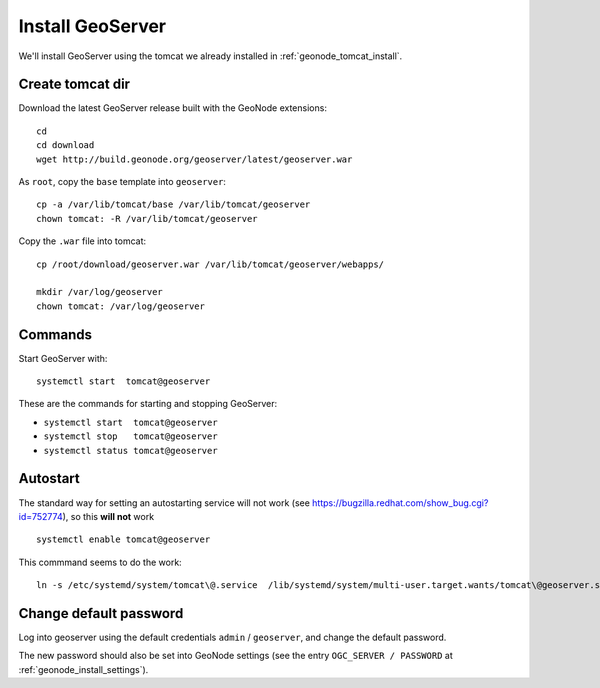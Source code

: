 .. _geonode_install_geoserver:

#################
Install GeoServer
#################

We'll install GeoServer using the tomcat we already installed in :ref:`geonode_tomcat_install`.

Create tomcat dir
=================

Download the latest GeoServer release built with the GeoNode extensions::

   cd
   cd download
   wget http://build.geonode.org/geoserver/latest/geoserver.war

As ``root``, copy the ``base`` template into ``geoserver``::

   cp -a /var/lib/tomcat/base /var/lib/tomcat/geoserver
   chown tomcat: -R /var/lib/tomcat/geoserver

Copy the ``.war`` file into tomcat::   

   cp /root/download/geoserver.war /var/lib/tomcat/geoserver/webapps/
  
   mkdir /var/log/geoserver
   chown tomcat: /var/log/geoserver

Commands
========

Start GeoServer with::

   systemctl start  tomcat@geoserver

These are the commands for starting and stopping GeoServer:

- ``systemctl start  tomcat@geoserver``
- ``systemctl stop   tomcat@geoserver``
- ``systemctl status tomcat@geoserver``

Autostart
=========

The standard way for setting an autostarting service will not work (see https://bugzilla.redhat.com/show_bug.cgi?id=752774),
so this **will not** work ::

   systemctl enable tomcat@geoserver
   
This commmand seems to do the work::

   ln -s /etc/systemd/system/tomcat\@.service  /lib/systemd/system/multi-user.target.wants/tomcat\@geoserver.service


.. _geonode_install_geoserver_pw:
      
Change default password
=======================

Log into geoserver using the default credentials ``admin`` / ``geoserver``, and
change the default password.

The new password should also be set into GeoNode settings (see the entry ``OGC_SERVER / PASSWORD`` 
at :ref:`geonode_install_settings`).


